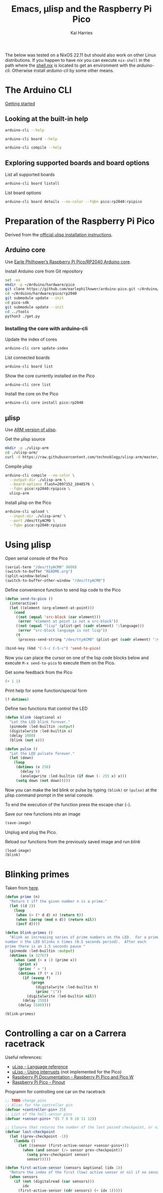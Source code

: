 #+title: Emacs, μlisp and the Raspberry Pi Pico
#+author: Kai Harries
#+email: kai.harries@posteo.de

The below was tested on a NixOS 22.11 but should also work on other
Linux distributions.  If you happen to have /nix/ you can execute
=nix-shell= in the path where the [[file:shell.nix][shell.nix]] is located to get an
environment with the /arduino-cli/.  Otherwise install /arduino-cli/
by some other means.

* The Arduino CLI
[[https://arduino.github.io/arduino-cli/0.30/getting-started/][Getting started]]

** Looking at the built-in help
#+begin_src bash :results output
  arduino-cli --help
#+end_src

#+begin_src bash :results output
  arduino-cli board --help
#+end_src

#+begin_src bash :results output
  arduino-cli compile --help
#+end_src

** Exploring supported boards and board options
#+caption: List all supported boards
#+begin_src bash :results output
  arduino-cli board listall
#+end_src

#+caption: List board options
#+begin_src bash :results output
  arduino-cli board details --no-color --fqbn pico:rp2040:rpipico
#+end_src

* Preparation of the Raspberry Pi Pico
Derived from the [[http://www.ulisp.com/show?3KN3][official μlisp installation instructions]].

** Arduino core
Use [[https://github.com/earlephilhower/arduino-pico][Earle Philhower’s Raspberry Pi Pico/RP2040 Arduino core]].

#+caption: Install Arduino core from Git repository
#+begin_src bash :results output
  set -ex
  mkdir -p ~/Arduino/hardware/pico
  git clone https://github.com/earlephilhower/arduino-pico.git ~/Arduino/hardware/pico/rp2040
  cd ~/Arduino/hardware/pico/rp2040
  git submodule update --init
  cd pico-sdk
  git submodule update --init
  cd ../tools
  python3 ./get.py
#+end_src

*** Installing the core with arduino-cli
#+caption: Update the index of cores
#+begin_src bash :results output
  arduino-cli core update-index
#+end_src

#+caption: List connected boards
#+begin_src bash :results output
  arduino-cli board list
#+end_src

#+caption: Show the core currently installed on the Pico
#+begin_src bash :results output
  arduino-cli core list
#+end_src

#+caption: Install the core on the Pico
#+begin_src bash :eval no
  arduino-cli core install pico:rp2040
#+end_src

** μlisp
Use [[https://github.com/technoblogy/ulisp-arm][ARM version of μlisp]].

#+caption: Get the μlisp source
#+begin_src bash :results silent
  mkdir -p ./ulisp-arm
  cd ./ulisp-arm/
  curl -O https://raw.githubusercontent.com/technoblogy/ulisp-arm/master/ulisp-arm.ino
#+end_src

#+caption: Compile μlisp
#+begin_src bash :results output
  arduino-cli compile --no-color \
    --output-dir ./ulisp-arm \
    --board-options flash=2097152_1048576 \
    --fqbn pico:rp2040:rpipico \
    ulisp-arm
#+end_src

#+caption: Install μlisp on the Pico
#+begin_src bash :results output
  arduino-cli upload \
    --input-dir ./ulisp-arm/ \
    --port /dev/ttyACM0 \
    --fqbn pico:rp2040:rpipico
#+end_src

* Using μlisp
#+caption: Open serial console of the Pico
#+begin_src emacs-lisp :results none
  (serial-term "/dev/ttyACM0" 9600)
  (switch-to-buffer "README.org")
  (split-window-below)
  (switch-to-buffer-other-window "/dev/ttyACM0")
#+end_src

#+caption: Define convenience function to send lisp code to the Pico
#+begin_src emacs-lisp :results silent
  (defun send-to-pico ()
    (interactive)
    (let ((element (org-element-at-point)))
      (cond
       ((not (equal 'src-block (car element)))
        (error "element at point is not a src-block"))
       ((not (equal "lisp" (plist-get (cadr element) ':language)))
        (error "src-block language is not lisp"))
       (t
        (process-send-string "/dev/ttyACM0" (plist-get (cadr element) ':value))))))

  (bind-key (kbd "C-S-c C-S-c") 'send-to-pico)
#+end_src

Now you can place the cursor on one of the lisp code blocks below and
execute =M-x send-to-pico= to execute them on the Pico.

#+caption: Get some feedback from the Pico
#+begin_src lisp :eval no
  (+ 1 1)
#+end_src

#+caption: Print help for some function/special form
#+begin_src lisp :eval no
  (? dotimes)
#+end_src

#+caption: Define two functions that control the LED
#+begin_src lisp :eval no
  (defun blink (&optional x)
    "Let the LED blink forever."
    (pinmode :led-builtin :output)
    (digitalwrite :led-builtin x)
    (delay 1000)
    (blink (not x)))

  (defun pulse ()
    "Let the LED pulsate forever."
    (let (down)
      (loop
       (dotimes (x 256)
         (delay 5)
         (analogwrite :led-builtin (if down (- 255 x) x)))
       (setq down (not down)))))
#+end_src

Now you can make the led blink or pulse by typing =(blink)= or
=(pulse)= at the μlisp command prompt in the serial console.

To end the execution of the function press the escape char (=~=).

#+caption: Save our new functions into an image
#+begin_src lisp :eval no
  (save-image)
#+end_src

Unplug and plug the Pico.

#+caption: Reload our functions from the previously saved image and run /blink/
#+begin_src lisp :eval no
  (load-image)
  (blink)
#+end_src

* Blinking primes
Taken from [[http://www.ulisp.com/show?23YJ][here]].

#+begin_src lisp :eval no
  (defun prime (n)
    "Return t iff the given number n is a prime."
    (let ((d 2))
      (loop
       (when (> (* d d) n) (return t))
       (when (zerop (mod n d)) (return nil))
       (incf d))))

  (defun blink-primes ()
    "Blink an increasing series of prime numbers on the LED.  For a prime
  number n the LED blinks n times (0.5 seconds period).  After each
  prime there is an 1.5 seconds pause "
    (pinmode :led-builtin :output)
    (dotimes (x 32767)
      (when (and (> x 1) (prime x))
        (print x)
        (princ " = ")
        (dotimes (f (* x 2))
          (if (evenp f)
              (progn
                (digitalwrite :led-builtin t)
                (princ "|"))
            (digitalwrite :led-builtin nil))
          (delay 250))
        (delay 1500))))

  (blink-primes)
#+end_src

* Controlling a car on a Carrera racetrack
Useful references:
- [[http://www.ulisp.com/show?3L][uLisp - Language reference]]
- [[http://www.ulisp.com/show?1MWO][uLisp - Using interrupts]] (not implemented for the Pico)
- [[https://www.raspberrypi.com/documentation/microcontrollers/raspberry-pi-pico.html][Raspberry Pi Documentation - Raspberry Pi Pico and Pico W]]
- [[https://datasheets.raspberrypi.com/pico/Pico-R3-A4-Pinout.pdf][Raspberry Pi Pico - Pinout]]

#+caption: Programm for controlling one car on the racetrack
#+begin_src lisp :eval no
  ;; TODO change pins
  ;; Alias for the controller pin
  (defvar +controller-pin+ 25)
  ;; List of the hall-sensor pins
  (defvar +sensor-pins+ '(6 7 8 9 10 11 12))

  ;; Closure that returns the number of the last passed checkpoint, or nil if no new checkpoint was past since the last call.
  (defvar last-checkpoint
    (let ((prev-checkpoint -1))
      (lambda ()
        (let ((sensor (first-active-sensor +sensor-pins+)))
          (when (and sensor (/= sensor prev-checkpoint))
            (setq prev-checkpoint sensor)
            sensor)))))

  (defun first-active-sensor (sensors &optional (idx 1))
    "Return the index of the first (low) active sensor or nil if no sensor was active."
    (when sensors
      (if (not (digitalread (car sensors)))
          idx
        (first-active-sensor (cdr sensors) (+ idx 1)))))

  (defun throttle (servo v1 &optional t1 v2)
    "Change the throttle to v1 by writing to servo.  Optional change to v2 after t1 milliseconds.  Valid values for v1 and v2 are 0-180."
    (write-byte v1 servo)
    (when (and t1 v2)
      (delay t1)
      (write-byte v2 servo)))

  (defun enter-loop (&optional rounds)
    "Enter the control loop.  Loop forever (default) or exit after rounds."
    (mapcar (lambda (x) (pinmode x :input)) +sensor-pins+)
    (with-servo (servo +controller-pin+ '(1000 2000) 45)
     (loop
      (let ((checkpoint (last-checkpoint)))
        (when checkpoint (princ checkpoint) (write-line "p")) ;; XXX Only for debugging
        (case checkpoint
              (1 (throttle servo 180 400 45) (if rounds (decf rounds)))
              (2 (throttle servo 180 400 45))
              (3 (throttle servo 180 400 45))
              (4 (throttle servo 180 400 45))
              (5 (throttle servo 180 400 45))
              (6 (throttle servo 180 400 45))
              (7 (throttle servo 180 400 45)))
        (when (and rounds (< rounds 1))
          (throttle servo 0)
          (return))))))
#+end_src

#+caption: Mock the digitalread function
#+begin_src lisp :eval no
  (defun digitalread () nil)
  (defun mock-digitalread (pin-offset &optional (cycle 0))
    "Mock digitralread for testing.  Nil means sensor is activated."
    (setf digitalread
          (lambda (pin)
            (incf cycle)
            (if (< (mod cycle 2000) 8)
                (let ((n (/ cycle 2000)))
                  (if (<= 8 n) (setq cycle 0))
                  (let ((x (- pin pin-offset n)))
                    (not (and (> x -1) (<= x 0)))))
              t))))

  (mock-digitalread 5)
#+end_src

#+caption: Test
#+begin_src lisp :eval no
  (enter-loop 3)
#+end_src

#+caption: Test the mocked digitalread
#+begin_src lisp :eval no
  (dotimes (x 10000) (if (digitalread 7) (print x)))
#+end_src

* Playground
#+caption: Test recursive lambdas
#+begin_src lisp :eval no
  (defvar myf (let* ((f (lambda (n)
                          (print n)
                          (if (> n 4)
                              n
                            (f (+ n 1))))))
                (lambda (n) (f n))))
  (myf 0)
#+end_src

#+begin_src lisp :eval no
  (? with-servo)
#+end_src

#+begin_src lisp :eval no
  (with-servo (str 25) (write-byte 0 str))
#+end_src

#+begin_src lisp :eval no
  (with-servo (str 25) (print (read-byte str)))
#+end_src

#+begin_src lisp :eval no
  (with-servo (str 25 '(1000 2000) 5) (print (read-byte str)))
#+end_src

#+begin_src lisp :eval no
  (with-servo (str 25)
    (print (read-byte str))
    (write-byte 180 str)
    (print (read-byte str))
    (write-byte 3 str)
    (print (read-byte str))
    nil)
#+end_src
